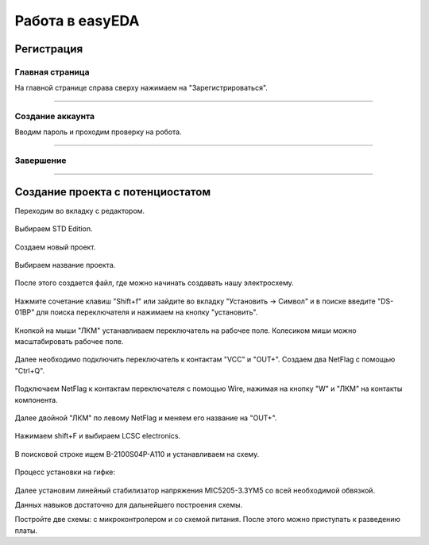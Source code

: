 Работа в easyEDA
=================

Регистрация
____________

Главная страница
-----------------

На главной странице справа сверху нажимаем на "Зарегистрироваться".

.. figure:: _static/Pictures/easyEDA/reg1.png
    :scale: 30 %
    :align: center



-----------------

Создание аккаунта
------------------

Вводим пароль и проходим проверку на робота.

.. figure:: _static/Pictures/easyEDA/reg2.png
    :scale: 30 %
    :align: center

----------


Завершение
----------

.. figure:: _static/Pictures/easyEDA/reg3.png
    :scale: 30 %
    :align: center

___________________________________


Создание проекта с потенциостатом
____________________________________

Переходим во вкладку с редактором.


.. figure:: _static/Pictures/easyEDA/newScheme1.png
    :scale: 30 %
    :align: center


Выбираем STD Edition.

.. figure:: _static/Pictures/easyEDA/newScheme2.png
    :scale: 30 %
    :align: center

Создаем новый проект.

.. figure:: _static/Pictures/easyEDA/newScheme3.png
    :scale: 30 %
    :align: center

Выбираем название проекта.

.. figure:: _static/Pictures/easyEDA/newScheme4.png
    :scale: 30 %
    :align: center

После этого создается файл, где можно начинать создавать нашу электросхему.


.. figure:: _static/Pictures/easyEDA/newScheme4.5.png
    :scale: 30 %
    :align: center

Нажмите сочетание клавиш "Shift+f" или зайдите во вкладку "Установить -> Символ" и в поиске введите "DS-01BP" для поиска переключателя и нажимаем на кнопку "установить".


.. figure:: _static/Pictures/easyEDA/newScheme5.png
    :scale: 30 %
    :align: center

Кнопкой на мыши "ЛКМ" устанавливаем переключатель на рабочее поле. Колесиком миши можно масштабировать рабочее поле.

.. figure:: _static/Pictures/easyEDA/newScheme6.png
    :scale: 30 %
    :align: center


Далее необходимо подключить переключатель к контактам "VCC" и "OUT+". Создаем два NetFlag с помощью "Ctrl+Q".

.. figure:: _static/Pictures/easyEDA/newScheme7.png
    :scale: 30 %
    :align: center

Подключаем NetFlag к контактам переключателя с помощью Wire, нажимая на кнопку "W" и "ЛКМ" на контакты компонента. 

.. figure:: _static/Pictures/easyEDA/newScheme8.png
    :scale: 30 %
    :align: center

Далее двойной "ЛКМ" по левому NetFlag и меняем его название на "OUT+".

.. figure:: _static/Pictures/easyEDA/newScheme9.png
    :scale: 50 %
    :align: center

Нажимаем shift+F и выбираем LCSC electronics.

.. figure:: _static/Pictures/easyEDA/newScheme10.png
    :scale: 65 %
    :align: center

В поисковой строке ищем B-2100S04P-A110 и устанавливаем на схему.

.. figure:: _static/Pictures/easyEDA/newScheme11.png
    :scale: 65 %
    :align: center

.. figure:: _static/Pictures/easyEDA/newScheme12.png
    :scale: 65 %
    :align: center

Процесс установки на гифке:

.. figure:: _static/Pictures/easyEDA/EasyEda.gif
    :scale: 40 %
    :align: center

Далее установим линейный стабилизатор напряжения MIC5205-3.3YM5 со всей необходимой обвязкой.





Данных навыков достаточно для дальнейшего построения схемы.

Постройте две схемы: с микроконтролером и со схемой питания. После этого можно приступать к разведению платы.









































































































































